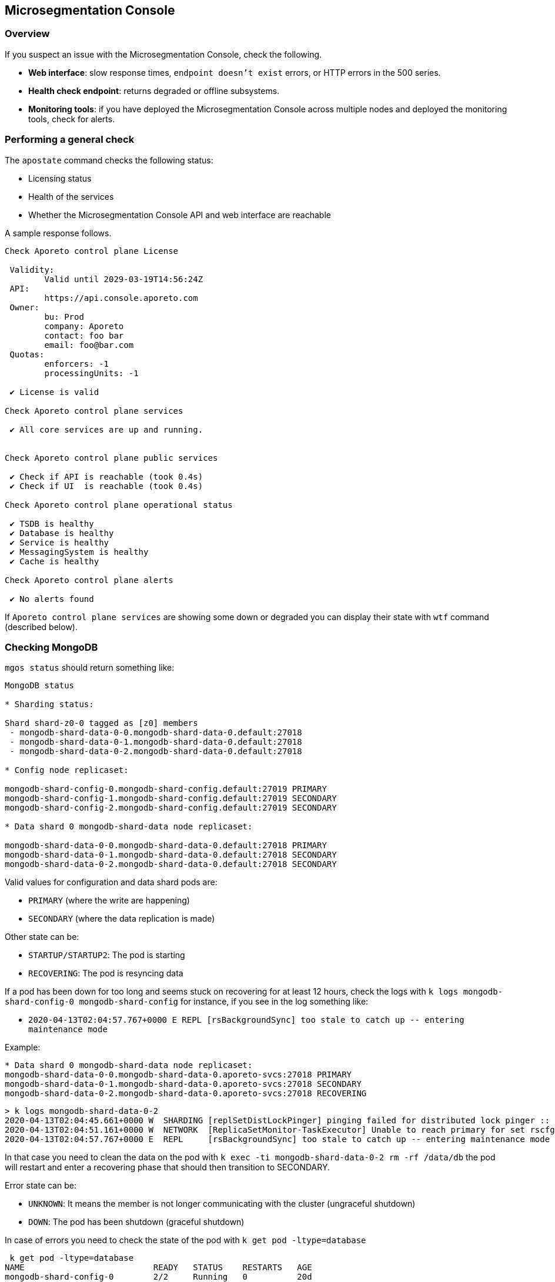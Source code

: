 == Microsegmentation Console

//'''
//
//title: Microsegmentation Console
//type: single
//url: "/5.0/troubleshoot/console/"
//weight: 10
//menu:
//  5.0:
//    parent: "troubleshoot"
//    identifier: "microseg-console"
//on-prem-only: true
//
//'''

=== Overview

If you suspect an issue with the Microsegmentation Console, check the following.

* *Web interface*: slow response times, `endpoint doesn't exist` errors, or HTTP errors in the 500 series.
* *Health check endpoint*: returns degraded or offline subsystems.
* *Monitoring tools*: if you have deployed the Microsegmentation Console across multiple nodes and deployed the monitoring tools, check for alerts.

=== Performing a general check

The `apostate` command checks the following status:

* Licensing status
* Health of the services
* Whether the Microsegmentation Console API and web interface are reachable

A sample response follows.

[,console]
----
Check Aporeto control plane License

 Validity:
	Valid until 2029-03-19T14:56:24Z
 API:
	https://api.console.aporeto.com
 Owner:
	bu: Prod
	company: Aporeto
	contact: foo bar
	email: foo@bar.com
 Quotas:
	enforcers: -1
	processingUnits: -1

 ✔ License is valid

Check Aporeto control plane services

 ✔ All core services are up and running.


Check Aporeto control plane public services

 ✔ Check if API is reachable (took 0.4s)
 ✔ Check if UI  is reachable (took 0.4s)

Check Aporeto control plane operational status

 ✔ TSDB is healthy
 ✔ Database is healthy
 ✔ Service is healthy
 ✔ MessagingSystem is healthy
 ✔ Cache is healthy

Check Aporeto control plane alerts

 ✔ No alerts found
----

If `Aporeto control plane services` are showing some down or degraded you can display their state with `wtf` command (described below).

=== Checking MongoDB

`mgos status` should return something like:

[,console]
----
MongoDB status

* Sharding status:

Shard shard-z0-0 tagged as [z0] members
 - mongodb-shard-data-0-0.mongodb-shard-data-0.default:27018
 - mongodb-shard-data-0-1.mongodb-shard-data-0.default:27018
 - mongodb-shard-data-0-2.mongodb-shard-data-0.default:27018

* Config node replicaset:

mongodb-shard-config-0.mongodb-shard-config.default:27019 PRIMARY
mongodb-shard-config-1.mongodb-shard-config.default:27019 SECONDARY
mongodb-shard-config-2.mongodb-shard-config.default:27019 SECONDARY

* Data shard 0 mongodb-shard-data node replicaset:

mongodb-shard-data-0-0.mongodb-shard-data-0.default:27018 PRIMARY
mongodb-shard-data-0-1.mongodb-shard-data-0.default:27018 SECONDARY
mongodb-shard-data-0-2.mongodb-shard-data-0.default:27018 SECONDARY
----

Valid values for configuration and data shard pods are:

* `PRIMARY` (where the write are happening)
* `SECONDARY` (where the data replication is made)

Other state can be:

* `STARTUP/STARTUP2`: The pod is starting
* `RECOVERING`: The pod is resyncing data

If a pod has been down for too long and seems stuck on recovering for at least 12 hours, check the logs with `k logs mongodb-shard-config-0 mongodb-shard-config` for instance, if you see in the log something like:

* `+2020-04-13T02:04:57.767+0000 E  REPL     [rsBackgroundSync] too stale to catch up -- entering maintenance mode+`

Example:

[,console]
----
* Data shard 0 mongodb-shard-data node replicaset:
mongodb-shard-data-0-0.mongodb-shard-data-0.aporeto-svcs:27018 PRIMARY
mongodb-shard-data-0-1.mongodb-shard-data-0.aporeto-svcs:27018 SECONDARY
mongodb-shard-data-0-2.mongodb-shard-data-0.aporeto-svcs:27018 RECOVERING
----

[,console]
----
> k logs mongodb-shard-data-0-2
2020-04-13T02:04:45.661+0000 W  SHARDING [replSetDistLockPinger] pinging failed for distributed lock pinger :: caused by :: FailedToSatisfyReadPreference: Could not find host matching read preference { mode: "primary" } for set rscfg0
2020-04-13T02:04:51.161+0000 W  NETWORK  [ReplicaSetMonitor-TaskExecutor] Unable to reach primary for set rscfg0
2020-04-13T02:04:57.767+0000 E  REPL     [rsBackgroundSync] too stale to catch up -- entering maintenance mode
----

In that case you need to clean the data on the pod with `k exec -ti mongodb-shard-data-0-2 rm -rf /data/db` the pod will restart and enter a recovering phase that should then transition to SECONDARY.

Error state can be:

* `UNKNOWN`: It means the member is not longer communicating with the cluster (ungraceful shutdown)
* `DOWN`: The pod has been shutdown (graceful shutdown)

In case of errors you need to check the state of the pod with `k get pod -ltype=database`

[,console]
----
 k get pod -ltype=database
NAME                          READY   STATUS    RESTARTS   AGE
mongodb-shard-config-0        2/2     Running   0          20d
mongodb-shard-config-1        2/2     Running   0          20d
mongodb-shard-config-2        2/2     Running   0          20d
mongodb-shard-data-0-0        2/2     Running   0          20d
mongodb-shard-data-0-1        2/2     Running   0          20d
mongodb-shard-data-0-2        2/2     Running   0          20d
mongodb-shard-router-0        2/2     Running   0          20d
mongodb-shard-router-1        2/2     Running   0          20d
mongodb-shard-router-2        2/2     Running   0          20d
----

If any of the pod have `READY` state not equal to `2/2` and the status is not running, you can check the logs with `k logs mongodb-shard-config-0 mongodb-shard-config -p` or get the state of the pod with `k describe pod mongodb-shard-config-0`. This should give you some hints about what is going on.

If you do have an unhealthy node, you can try to fix it first with `mgos <type> fix <number>` where:

* `<type>` is `c` for configuration node, `d` for data shard
* `<number>` is the number after the node name

Example:

If `mongodb-shard-config-1.mongodb-shard-config.default:27019` is marked as unhealthy you can try `mgos c fix 1` and issue `mgos status` again.

If it doesn't fix it you will need to check the logs of the pod. All of Mongodb pod are logging the same way and display message when ready:

[,console]
----
MongoDB shell version v4.2.2
git version: a0bbbff6ada159e19298d37946ac8dc4b497eadf
-------------------------------------------------------------------------------
HOSTNAME: mongodb-shard-config-0 as mongod --configsvr
PORT: 27019

-------------------------------------------------------------------------------


[DATA_OWNERSHIP] Update ownership of data took 0s.
[STARTING] mongod --configsvr started as PID 20
[WAIT_FOR_RS] Replica set not ready. Retrying in 1 sec
[WAIT_FOR_RS] Replica set not ready. Retrying in 1 sec
[WAIT_FOR_RS] Replica set not ready. Retrying in 1 sec
[WAIT_FOR_RS] Replica set is ready.
[INIT_ROLE] Create dbLister role.
[INIT_ROLE] dbLister role already exists.
[INIT_ROLE] Create dbMonitor role.
[INIT_ROLE] dbMonitor role already exists.
[CREATE_ACCOUNT] Create user account CN=monitoring,OU=monitoring,O=monitoring.
[CREATE_ACCOUNT] Update user account CN=monitoring,OU=monitoring,O=monitoring.
[CREATE_ACCOUNT] Created CN=monitoring,OU=monitoring,O=monitoring.
[READY] Mongodb startup sequence completed. Ready to serve.
----

If the pod is stuck and retry in loop to perform for instance:

[,console]
----
[ADD_RS_MEMBER] Adding member mongodb-shard-data-0-2.mongodb-shard-data-0.default:27018 into the replica set via shard-z0-0/mongodb-shard-data-0-0.mongodb-shard-data-0.default:27018.
----

You may have a network issue when the node is trying to add itself as member to the cluster via its peer.

=== Checking for service failures

The command `wtf` will look for every services that restarted and print the reason of the restart as well as the last logs. Example:

[,console]
----
⚠️  loki-0 restarted

 > Restart reason

Container Name: loki
LastState: map[terminated:map[containerID:docker://36d6d33a405073836d493f122c528d95f1ac9938dc05cc0b7ffb633029ed21b0 exitCode:1 finishedAt:2020-04-18T14:39:10Z reason:Error startedAt:2020-04-18T14:39:10Z]]
-----
Container Name: mtlsproxy
LastState: map[]
-----

 > Logs

level=info ts=2020-04-18T14:39:10.185496624Z caller=loki.go:149 msg=initialising module=server
level=info ts=2020-04-18T14:39:10.185777386Z caller=server.go:121 http=[::]:3100 grpc=[::]:9095 msg="server listening on addresses"
level=info ts=2020-04-18T14:39:10.185935996Z caller=loki.go:149 msg=initialising module=overrides
level=info ts=2020-04-18T14:39:10.185961519Z caller=override.go:53 msg="per-tenant overrides disabled"
level=info ts=2020-04-18T14:39:10.185981357Z caller=loki.go:149 msg=initialising module=table-manager
level=error ts=2020-04-18T14:39:10.186129553Z caller=main.go:66 msg="error initialising loki" err="error initialising module: table-manager: retention period should now be a multiple of periodic table duration"
----

=== Checking resource usage

Either using the monitoring or by issuing:

`k top pod` to get the current CPU / memory usage for services:

[,console]
----
NAME                                          CPU(cores)   MEMORY(bytes)
aki-6cd59f69c8-dk6rr                          1m           19Mi
alertmanager-aporeto-0                        1m           15Mi
barret-59f776d4c4-58xxc                       1m           20Mi
<truncated>
----

`k top node` to get the current CPU / memory usage for nodes:

[,console]
----
 k top node
NAME                                            CPU(cores)   CPU%   MEMORY(bytes)   MEMORY%
gke-sandbox-databases-41aa6d33-19ww             116m         1%     1230Mi          4%
gke-sandbox-databases-41aa6d33-35x2             147m         1%     7056Mi          26%
<truncated>
----

`sp` to display the service repartition across node:

[,console]
----
gke-sandbox-databases-41aa6d33-19ww:
  NAME                          READY   STATUS    RESTARTS   AGE
  nats-1                        2/2     Running   0          20d
  promtail-2bwh7                1/1     Running   0          28d

gke-sandbox-databases-41aa6d33-35x2:
  NAME                         READY   STATUS    RESTARTS   AGE
  promtail-fmk96               1/1     Running   0          20d
  redis-0                      2/2     Running   0          20d
<truncated>
----
